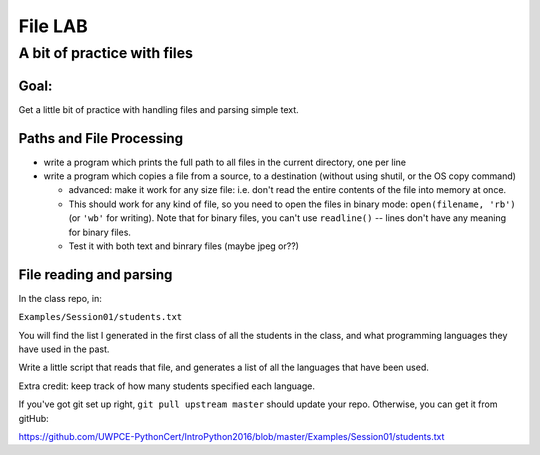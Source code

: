 .. _exercise_file_lab:

********
File LAB
********

A bit of practice with files
============================

Goal:
-----

Get a little bit of practice with handling files and parsing simple text.


Paths and File Processing
--------------------------

* write a program which prints the full path to all files in the current
  directory, one per line

* write a program which copies a file from a source, to a destination
  (without using shutil, or the OS copy command)

  - advanced: make it work for any size file: i.e. don't read the entire
    contents of the file into memory at once.

  - This should work for any kind of file, so you need to open
    the files in binary mode: ``open(filename, 'rb')`` (or ``'wb'`` for
    writing). Note that for binary files, you can't use ``readline()`` --
    lines don't have any meaning for binary files.

  - Test it with both text and binrary files (maybe jpeg or??)


File reading and parsing
------------------------


In the class repo, in:

``Examples/Session01/students.txt``

You will find the list I generated in the first class of all the students in the class, and what programming languages they have used in the past.

Write a little script that reads that file, and generates a list of all
the languages that have been used.

Extra credit: keep track of how many students specified each language.

If you've got git set up right, ``git pull upstream master`` should update
your repo. Otherwise, you can get it from gitHub:

https://github.com/UWPCE-PythonCert/IntroPython2016/blob/master/Examples/Session01/students.txt

